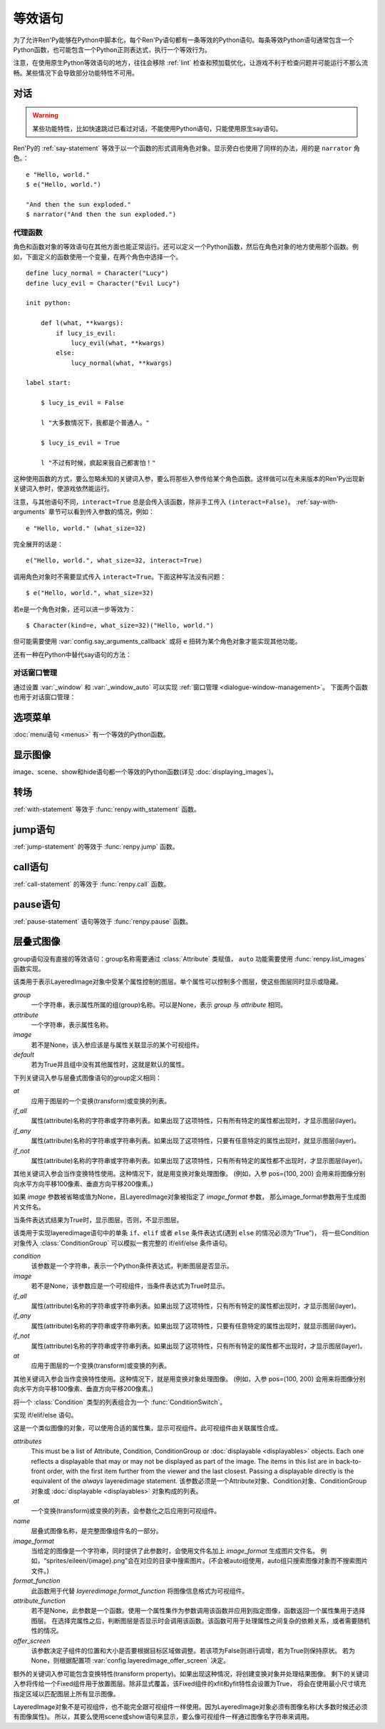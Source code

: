 .. _statement-equivalents:

=====================
等效语句
=====================

为了允许Ren'Py能够在Python中脚本化，每个Ren'Py语句都有一条等效的Python语句。每条等效Python语句通常包含一个Python函数，也可能包含一个Python正则表达式，执行一个等效行为。

注意，在使用原生Python等效语句的地方，往往会移除 :ref:`lint` 检查和预加载优化，让游戏不利于检查问题并可能运行不那么流畅。某些情况下会导致部分功能特性不可用。

.. _state-equi-dialogue:

对话
========

.. warning::

    某些功能特性，比如快速跳过已看过对话，不能使用Python语句，只能使用原生say语句。

Ren'Py的 :ref:`say-statement` 等效于以一个函数的形式调用角色对象。显示旁白也使用了同样的办法，用的是 ``narrator`` 角色。：

::

    e "Hello, world."
    $ e("Hello, world.")

    "And then the sun exploded."
    $ narrator("And then the sun exploded.")

.. _say-proxy:

代理函数
---------

角色和函数对象的等效语句在其他方面也能正常运行。还可以定义一个Python函数，然后在角色对象的地方使用那个函数。例如，下面定义的函数使用一个变量，在两个角色中选择一个。

::

    define lucy_normal = Character("Lucy")
    define lucy_evil = Character("Evil Lucy")

    init python:

        def l(what, **kwargs):
            if lucy_is_evil:
                lucy_evil(what, **kwargs)
            else:
                lucy_normal(what, **kwargs)

    label start:

        $ lucy_is_evil = False

        l "大多数情况下，我都是个普通人。"

        $ lucy_is_evil = True

        l "不过有时候，疯起来我自己都害怕！"

这种使用函数的方式，要么忽略未知的关键词入参，要么将那些入参传给某个角色函数。这样做可以在未来版本的Ren'Py出现新关键词入参时，使游戏依然能运行。

注意，与其他语句不同，``interact=True`` 总是会传入该函数，除非手工传入 ``(interact=False)``。
:ref:`say-with-arguments` 章节可以看到传入参数的情况，例如：

::

    e "Hello, world." (what_size=32)

完全展开的话是：

::

    e("Hello, world.", what_size=32, interact=True)

调用角色对象时不需要显式传入 ``interact=True``。下面这种写法没有问题：

::

    $ e("Hello, world.", what_size=32)

若e是一个角色对象，还可以进一步等效为：

::

    $ Character(kind=e, what_size=32)("Hello, world.")

但可能需要使用 :var:`config.say_arguments_callback` 或将 ``e`` 扭转为某个角色对象才能实现其他功能。

还有一种在Python中替代say语句的方法：

.. function:: renpy.say(who, what, *args, **kwargs)

    say语句的等效语句。

    `who`
        None表示旁白，不然是发言角色对象，或表示角色名的字符串。最后那种情况， func:`say()` 函数会创建发言角色。

    `what`
        一行发言内容的字符串。字符串里带百分号(%)的部分会被替换(substitution)。

    `interact`
        若为True，Ren'Py显示对话并等待用户输入。若为False，Ren'Py显示对话，但不执行互动行为。(互动行为会以关键词入参传入相应的处理函数。)

    该函数极少直接使用，因为下面三行语句是完全等效的。

    ::

        e "Hello, world."
        $ renpy.say(e, "Hello, world.")
        $ e("Hello, world.")

.. _dialogue-window-management:

对话窗口管理
-------------

通过设置 :var:`_window` 和 :var:`_window_auto` 可以实现 :ref:`窗口管理 <dialogue-window-management>`。
下面两个函数也用于对话窗口管理：

.. function:: _window_hide(trans=False, auto=False)

    ``window hide`` 语句的Python等效。

    `trans`
        若为False，使用默认的窗口隐藏转场。
        若为None，不使用转场。
        否则，使用指定的转场。

    `auto`
        若为True，此函数等效于 ``window auto hide`` 语句。

.. function:: _window_show(trans=False, auto=False)

    ``window show`` 语句的Python等效。

    `trans`
        若为False，使用默认的窗口显示转场。
        若为None，不使用转场。
        否则，使用指定的转场。

    `auto`
        若为True，此函数等效于 ``window auto show`` 语句。

.. _state-equi-choice-menus:

选项菜单
============

:doc:`menu语句 <menus>` 有一个等效的Python函数。

.. function:: menu(items, interact=True, screen="choice")

    该函数向用户显示一个菜单。 *item* 应该是一个二元元组列表。在每个元组中，第一个元素是一个文本标签(label)，第二个参数是该元素被选中时的返回值。如果返回值是None，第一个元素会用作整个菜单的标题。

    该函数使用多个入参，这份文档中只列出了其中一部分。除了 *items* 之外，所有都是关键字入参。

    `interact`
        若为False，显示菜单，但不执行任何互动行为。

    `screen`
        显示菜单的界面名。

.. function:: renpy.display_menu(items, interact=True, screen="choice")

    该函数向用户显示一个菜单。 *item* 应该是一个二元元组列表。在每个元组中，第一个元素是一个文本标签(label)，第二个参数是该元素被选中时的返回值。如果返回值是None，第一个元素会用作整个菜单的标题。

    该函数使用多个入参，这份文档中只列出了其中一部分。除了 *items* 之外，所有都是关键字入参。

    `interact`
        若为False，显示菜单，但不执行任何互动行为。

    `screen`
        显示菜单的界面名。

.. _state-equi-displaying-images:

显示图像
=================

image、scene、show和hide语句都一个等效的Python函数(详见 :doc:`displaying_images`)。

.. function:: renpy.get_at_list(name, layer=None)

    将图层 *layer* 上图像标签名为 *tag* 的图像所应用的变换(transform)，以列表形式返回。如果没有使用任何变换(transform)则返回一个空列表，如果图像不显示则返回None。

    如果 *layer* 为None，就是用给定图像标签(tag)所在的默认图层。

.. function:: renpy.hide(name, layer=None)

    从某个图层中隐藏某个图像。hide语句的等效Python语句。

    `name`
        需要隐藏的图像名称。只是用图像标签(tag)，所有带相同标签的图像都将被隐藏(图像全名不重要)。

    `layer`
        该函数操作的图层名。若为None，使用图像标签(tag)关联的默认图层。

.. function:: renpy.image(name, d)

    定义一个图像。该函数是image语句的等效Python语句。

    `name`
        需要显示的图像名称，是一个字符串。

    `d`
        与图像名关联的可视组件。

    该函数可能仅能在init语句块(block)中运行。游戏开始后运行该函数会触发一个报错。

.. function:: renpy.scene(layer='master')

    从图层 *layer* 移动所有可视组件。当scene语句没有指定一个需要显示的图像时，这是scene语句的等效Python语句。

    一个完整的scene语句等效于调用renpy.scene之后再调用 :func:`renpy.show()` 。举例：

    ::

        scene bg beach

    等效于：

    ::

        $ renpy.scene()
        $ renpy.show("bg beach")

.. function:: renpy.show(name, at_list=[], layer='master', what=None, zorder=0, tag=None, behind=[])

    在某个图层上显示某个图像。这是show语句的等效Python语句。

    `name`
        需要显示的图像名称，是一个字符串。

    `at_list`
        应用于图像的变换(transform)列表。等效于 ``at`` 特性(property)。

    `layer`
        一个字符串，表示图像显示使用的图层名。等效于 ``onlayer`` 特性(property)。若为None，使用图像标签(tag)关联的默认图层。

    `what`
        若非None，这是一个代替图像的可视组件。(等效于show表达式语句。)当给定了一个 *what* 参数时， *name* 可以用于将图像与标签(tag)关联。

    `zorder`
        一个整数，等效于 ``zorder`` 特性(property)。若为None，zorder会保留之前的值，否则设置为0。

    `tag`
        一个字符串，用于指定显示图像的标签(tag)。等效于 ``as`` 特性(property)。

    `behind`
        一个字符串列表，表示需要显示的图像在哪些图像标签(tag)后面。等效于 ``behind`` 特性(property)。

.. function:: renpy.show_layer_at(at_list, layer='master', reset=True)

    ``show layer`` *layer* ``at`` *at_list* 语句的等效Python语句。

    `reset`
        若为True，当图层显示时，变换(transform)状态会重置为开始状态。若为False，变换状态会保持，允许新的变换更新状态。

.. _state-equi-transitions:

转场
===========

:ref:`with-statement` 等效于 :func:`renpy.with_statement` 函数。

.. function:: renpy.with_statement(trans, always=False)

    触发一个转场(transition)。这是with语句的Python等效语句。

    `trans`
        转场(transition)名。

    `always`
        若为True，在用户禁用转场的情况下依然显示转场效果。

    当用户中断转场时该函数返回True，其他情况返回False。

.. _jump:

jump语句
========

:ref:`jump-statement` 的等效于 :func:`renpy.jump` 函数。

.. function:: renpy.jump(label)

    结束当前语句，并让主控流程跳转到给定的脚本标签(label)。

.. _call:

call语句
========

:ref:`call-statement` 的等效于 :func:`renpy.call` 函数。

.. function:: renpy.call(label, *args, **kwargs)

    结束当前Ren'Py语句，并跳转到 *label* 处。当jump返回后，主控流程会返回到之前的语句。

    `from_current`
        若为True，主控流程会返回到当前语句，而不是当前语句的下一句。(这会导致当前语句运行两次。这项必须作为关键词入参传入。)

.. function:: renpy.return_statement()

    触发Ren'Py从当前Ren'Py级别的调用返回。

pause语句
=========

:ref:`pause-statement` 语句等效于 :func:`renpy.pause` 函数。

.. function:: renpy.pause(delay=None, *, hard=False, predict=False, modal=False)

    使Ren'Py暂停。用户点击使暂停结束将返回True，暂停超过设定时间或暂停被跳过则返回False。

    `delay`
        指定Ren'Py暂停时间。单位为秒。

    下列是关键词参数：

    `hard`
        必须作为关键词参数传入。该入参为True时，Ren'Py将屏蔽用户点击操作，暂停无法被取消。
        如果用户启用了跳过(skipping)，此暂停依然可以跳过。
        某些情况下hard暂停会提早结束后无法正常屏蔽用户操作，这些都不是bug。

        总体来说，使用hard暂停是鲁莽的。当用户使用点击推进游戏时——这算一种明确的需求，用户希望游戏剧情可以前进。
        在用户需求之上做功能设计的前提是，创作者比用户自己更了解用户需求。

        调用renpy.pause可以保证界面内容至少显示1帧，以让用户能够确实看到内容。

        总结：尽量不要调用 renpy.pause 时 hard=True。

    `predict`
        若为True，Ren'Py会等到所有预加载完成后再暂停。
        预加载包括使用 :func:`renpy.start_predict` 和 :func:`renpy.start_predict_screen` 函数的场景。

        将该项设置为True时，Ren'Py在暂停期间将优先处理预加载任务，而将图像平滑显示的任务放在预加载后面。
        因为推荐不要在预加载期间播放动画动效。

    `modal`
        若为True或None，显示某个模态界面将不会结束此次暂停。
        若为False，显示某个模态界面将结束此次暂停。

.. _layeredimage:

层叠式图像
============

group语句没有直接的等效语句：group名称需要通过 :class:`Attribute` 类赋值，
``auto`` 功能需要使用 :func:`renpy.list_images` 函数实现。

.. class:: Attribute(group, attribute, image=None, default=False, group_args={}, **kwargs)

    该类用于表示LayeredImage对象中受某个属性控制的图层。单个属性可以控制多个图层，使这些图层同时显示或隐藏。

    `group`
        一个字符串，表示属性所属的组(group)名称。可以是None，表示 `group` 与 `attribute` 相同。

    `attribute`
        一个字符串，表示属性名称。

    `image`
        若不是None，该入参应该是与属性关联显示的某个可视组件。

    `default`
        若为True并且组中没有其他属性时，这就是默认的属性。

    下列关键词入参与层叠式图像语句的group定义相同：

    `at`
        应用于图层的一个变换(transform)或变换的列表。

    `if_all`
        属性(attribute)名称的字符串或字符串列表。如果出现了这项特性，只有所有特定的属性都出现时，才显示图层(layer)。

    `if_any`
        属性(attribute)名称的字符串或字符串列表。如果出现了这项特性，只要有任意特定的属性出现时，就显示图层(layer)。

    `if_not`
        属性(attribute)名称的字符串或字符串列表。如果出现了这项特性，只有所有特定的属性都不出现时，才显示图层(layer)。

    其他关键词入参会当作变换特性使用。这种情况下，就是用变换对象处理图像。
    (例如，入参 pos=(100, 200) 会用来将图像分别向水平方向平移100像素、垂直方向平移200像素。)

    如果 `image` 参数被省略或值为None，且LayeredImage对象被指定了 `image_format` 参数，
    那么image_format参数用于生成图片文件名。

.. class:: Condition(condition, image, **kwargs)

    当条件表达式结果为True时，显示图层。否则，不显示图层。

    该类用于实现layeredimage语句中的单条 ``if``、``elif`` 或者 ``else`` 条件表达式(遇到 ``else`` 的情况必须为“True”)，
    将一些Condition对象传入 :class:`ConditionGroup` 可以模拟一套完整的 if/elif/else 条件语句。

    `condition`
        该参数是一个字符串，表示一个Python条件表达式，判断图层是否显示。

    `image`
        若不是None，该参数应是一个可视组件，当条件表达式为True时显示。

    `if_all`
        属性(attribute)名称的字符串或字符串列表。如果出现了这项特性，只有所有特定的属性都出现时，才显示图层(layer)。

    `if_any`
        属性(attribute)名称的字符串或字符串列表。如果出现了这项特性，只要有任意特定的属性出现时，就显示图层(layer)。

    `if_not`
        属性(attribute)名称的字符串或字符串列表。如果出现了这项特性，只有所有特定的属性都不出现时，才显示图层(layer)。

    `at`
        应用于图层的一个变换(transform)或变换的列表。

    其他关键词入参会当作变换特性使用。这种情况下，就是用变换对象处理图像。
    (例如，入参 pos=(100, 200) 会用来将图像分别向水平方向平移100像素、垂直方向平移200像素。)

.. class:: ConditionGroup(conditions)

    将一个 :class:`Condition` 类型的列表组合为一个 :func:`ConditionSwitch`。

    实现 if/elif/else 语句。

.. class:: LayeredImage(attributes, at=[], name=None, image_format=None, format_function=None, attribute_function=None, offer_screen=None, **kwargs)

    这是一个类似图像的对象，可以使用合适的属性集，显示可视组件。此可视组件由关联属性合成。

    `attributes`
        This must be a list of Attribute, Condition, ConditionGroup or
        :doc:`displayable <displayables>` objects. Each one
        reflects a displayable that may or may not be displayed as part
        of the image. The items in this list are in back-to-front order,
        with the first item further from the viewer and the last
        closest.
        Passing a displayable directly is the equivalent of the `always`
        layeredimage statement.
        该参数必须是一个Attribute对象、Condition对象、ConditionGroup对象或 :doc:`displayable <displayables>` 对象构成的列表。

    `at`
        一个变换(transform)或变换的列表，会参数化之后应用到可视组件。

    `name`
        层叠式图像名称，是完整图像组件名的一部分。

    `image_format`
        当给定的图像是一个字符串，同时提供了此参数时，会使用文件名加上 `image_format` 生成图片文件名。
        例如，“sprites/eileen/{image}.png”会在对应的目录中搜索图片。(不会被auto组使用，auto组只搜索图像对象而不搜索图片文件。)

    `format_function`
        此函数用于代替  `layeredimage.format_function` 将图像信息格式为可视组件。

    `attribute_function`
        若不是None，此参数是一个函数。使用一个属性集作为参数调用该函数并应用到指定图像，函数返回一个属性集用于选择图层。
        在选择完属性之后，判断图层是否显示时会调用该函数。该函数可用于处理属性之间复杂的依赖关系，或者需要随机性的情况。

    `offer_screen`
        该参数决定子组件的位置和大小是否要根据目标区域做调整。若该项为False则进行调增，若为True则保持原状。
        若为None，则根据配置项 :var:`config.layeredimage_offer_screen` 决定。

    额外的关键词入参可能包含变换特性(transform property)。如果出现这种情况，将创建变换对象并处理结果图像。
    剩下的关键词入参将传给一个Fixed组件用于放置图层。除非显式覆盖，该Fixed组件的xfit和yfit特性会设置为True，
    将会在使用最小尺寸填充指定区域以匹配图层上所有显示图像。

    LayeredImage对象不是可视组件，也不能完全跟可视组件一样使用。因为LayeredImage对象必须有图像名称(大多数时候还必须有图像属性)。
    所以，其要么使用scene或show语句来显示，要么像可视组件一样通过图像名字符串来调用。

    .. method:: add(a)

        `a`
            一个Atrribute、Condition、ConditionGroup或 :doc:`displayable <displayables>` 对象。

        该方法为图层指定了层叠式图像的图层列表，会作为 `attributes` 入参传给构造器。